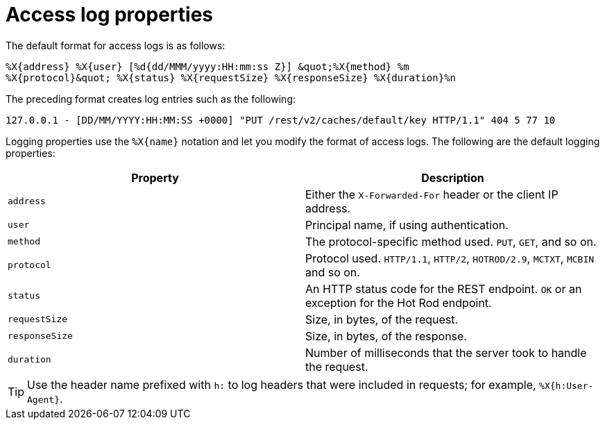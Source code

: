 [id='access-log-properties_{context}']
= Access log properties

The default format for access logs is as follows:

[source,options="nowrap",subs=attributes+]
----
%X{address} %X{user} [%d{dd/MMM/yyyy:HH:mm:ss Z}] &quot;%X{method} %m
%X{protocol}&quot; %X{status} %X{requestSize} %X{responseSize} %X{duration}%n
----

The preceding format creates log entries such as the following:

`127.0.0.1 - [DD/MM/YYYY:HH:MM:SS +0000] "PUT /rest/v2/caches/default/key HTTP/1.1" 404 5 77 10`

Logging properties use the `%X{name}` notation and let you modify the format of access logs. The following are the default logging properties:

[%header,cols=2*]
|===
| Property
| Description

| `address`
| Either the `X-Forwarded-For` header or the client IP address.

| `user`
| Principal name, if using authentication.

| `method`
| The protocol-specific method used. `PUT`, `GET`, and so on.

| `protocol`
| Protocol used. `HTTP/1.1`, `HTTP/2`, `HOTROD/2.9`, `MCTXT`, `MCBIN` and so on.

| `status`
| An HTTP status code for the REST endpoint. `OK` or an exception for the Hot Rod endpoint.

| `requestSize`
| Size, in bytes, of the request.

| `responseSize`
| Size, in bytes, of the response.

| `duration`
| Number of milliseconds that the server took to handle the request.
|===

[TIP]
====
Use the header name prefixed with `h:` to log headers that were included in requests; for example, `%X{h:User-Agent}`.
====
